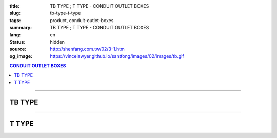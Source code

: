 :title: TB TYPE ; T TYPE - CONDUIT OUTLET BOXES
:slug: tb-type-t-type
:tags: product, conduit-outlet-boxes
:summary: TB TYPE ; T TYPE - CONDUIT OUTLET BOXES
:lang: en
:status: hidden
:source: http://shenfang.com.tw/02/3-1.htm
:og_image: https://vincelawyer.github.io/santfong/images/02/images/tb.gif

.. contents:: CONDUIT OUTLET BOXES

----

TB TYPE
+++++++

.. image:: {filename}/images/02/images/tb.gif
   :name: http://shenfang.com.tw/02/images/TB.gif
   :alt: product
   :class: img-fluid

.. image:: {filename}/images/02/images/tb-1.jpg
   :name: http://shenfang.com.tw/02/images/TB-1.JPG
   :alt: product
   :class: img-fluid

.. raw:: html

  <table id="AutoNumber21" style="border-collapse: collapse;" border="0" width="100%" cellspacing="0" cellpadding="0">
  	<tbody>
  		<tr>
  			<td width="100%">
  				<p style="margin-top: 0; margin-bottom: 0;" align="right"><span style="font-size: small;">Unit</span><span style="font-family: 新細明體; font-size: small;">:<span lang="en">&plusmn;</span>3mm</span></p>
  			</td>
  		</tr>
  	</tbody>
  </table>
  <table id="AutoNumber14" style="border-collapse: collapse;" border="0" width="100%" cellspacing="0" cellpadding="0">
  	<tbody>
  		<tr>
  			<td width="100%">
  				<table id="AutoNumber20" style="border-collapse: collapse;" border="1" width="100%" cellspacing="0" cellpadding="0">
  					<tbody>
  						<tr>
  							<td rowspan="3" bgcolor="#FFCCCC" width="7%">
  								<p style="line-height: 150%; margin-top: 0; margin-bottom: 0;" align="center"><span style="font-family: 'Arial Narrow'; font-size: small;">SIZE</span></p>
  								<p style="line-height: 150%; margin-top: 0; margin-bottom: 0;" align="center"><span style="font-family: 'Arial Narrow'; font-size: small;">(IN)</span></p>
  							</td>
  							<td bgcolor="#FFCCCC" width="9%">
  								<p style="margin-top: 2; margin-bottom: 0;" align="center"><span style="font-family: 'Arial Narrow'; font-size: small;">Cast Iron</span></p>
  							</td>
  							<td bgcolor="#FFCCCC" width="10%">
  								<p align="center"><span style="font-family: 'Arial Narrow'; font-size: small;">Malleable Iron</span></p>
  							</td>
  							<td rowspan="3" bgcolor="#FFCCCC" width="8%">
  								<p align="center"><span style="font-family: 'Arial Narrow'; font-size: small;">Standard<br /> Finishes</span></p>
  							</td>
  							<td colspan="2" bgcolor="#FFCCCC" width="16%">
  								<p style="margin-top: 0; margin-bottom: 0;" align="center"><span style="font-family: 'Arial Narrow'; font-size: small;">Aluminum Alloy</span></p>
  							</td>
  							<td colspan="10" bgcolor="#FFCCCC" width="50%">
  								<p align="center"><span style="font-family: 'Arial Narrow'; font-size: small;">Dimensions</span></p>
  							</td>
  						</tr>
  						<tr>
  							<td rowspan="2" bgcolor="#FFCCCC" width="9%">
  								<p align="center"><span style="font-family: 'Arial Narrow'; font-size: small;">Cat. No.</span></p>
  							</td>
  							<td rowspan="2" bgcolor="#FFCCCC" width="10%">
  								<p align="center"><span style="font-family: 'Arial Narrow'; font-size: small;">Cat. No.</span></p>
  							</td>
  							<td rowspan="2" bgcolor="#FFCCCC" width="8%">
  								<p style="margin-top: 0; margin-bottom: 0;" align="center"><span style="font-family: 'Arial Narrow'; font-size: small;">Cat. No.</span></p>
  							</td>
  							<td rowspan="2" bgcolor="#FFCCCC" width="8%">
  								<p style="margin-top: 0; margin-bottom: 0;" align="center"><span style="font-family: 'Arial Narrow'; font-size: small;">Standard<br /> Materials</span></p>
  							</td>
  							<td colspan="2" align="center" bgcolor="#FFCCCC" width="10%"><span style="font-family: Arial; font-size: small;">A</span></td>
  							<td colspan="2" align="center" bgcolor="#FFCCCC" width="10%"><span style="font-family: Arial; font-size: small;">B</span></td>
  							<td colspan="2" align="center" bgcolor="#FFCCCC" width="10%"><span style="font-family: Arial; font-size: small;">C</span></td>
  							<td colspan="2" align="center" bgcolor="#FFCCCC" width="10%"><span style="font-family: Arial; font-size: small;">D</span></td>
  							<td colspan="2" align="center" bgcolor="#FFCCCC" width="10%"><span style="font-family: Arial; font-size: small;">E</span></td>
  						</tr>
  						<tr>
  							<td bgcolor="#FFCCCC" width="5%">
  								<p align="center"><span style="font-family: 'Arial Narrow'; font-size: small;">C.I<br /> &amp;<br /> M.I.</span></p>
  							</td>
  							<td bgcolor="#FFCCCC" width="5%">
  								<p align="center"><span style="font-family: 'Arial Narrow'; font-size: small;">SL</span></p>
  							</td>
  							<td bgcolor="#FFCCCC" width="5%">
  								<p align="center"><span style="font-family: 'Arial Narrow'; font-size: small;">C.I<br /> &amp;<br /> M.I.</span></p>
  							</td>
  							<td bgcolor="#FFCCCC" width="5%">
  								<p align="center"><span style="font-family: 'Arial Narrow'; font-size: small;">SL</span></p>
  							</td>
  							<td bgcolor="#FFCCCC" width="5%">
  								<p align="center"><span style="font-family: 'Arial Narrow'; font-size: small;">C.I<br /> &amp;<br /> M.I.</span></p>
  							</td>
  							<td bgcolor="#FFCCCC" width="5%">
  								<p align="center"><span style="font-family: 'Arial Narrow'; font-size: small;">SL</span></p>
  							</td>
  							<td bgcolor="#FFCCCC" width="5%">
  								<p align="center"><span style="font-family: 'Arial Narrow'; font-size: small;">C.I<br /> &amp;<br /> M.I.</span></p>
  							</td>
  							<td bgcolor="#FFCCCC" width="5%">
  								<p align="center"><span style="font-family: 'Arial Narrow'; font-size: small;">SL</span></p>
  							</td>
  							<td bgcolor="#FFCCCC" width="5%">
  								<p align="center"><span style="font-family: 'Arial Narrow'; font-size: small;">C.I<br /> &amp;<br /> M.I.</span></p>
  							</td>
  							<td bgcolor="#FFCCCC" width="5%">
  								<p align="center"><span style="font-family: 'Arial Narrow'; font-size: small;">SL</span></p>
  							</td>
  						</tr>
  						<tr>
  							<td align="center" width="7%"><span style="font-family: Arial; font-size: small;">1/2</span></td>
  							<td align="center" width="8%"><span style="font-family: Arial; font-size: small;">TB 16</span></td>
  							<td align="center" width="8%"><span style="font-family: Arial; font-size: small;">TB 16-M</span></td>
  							<td rowspan="9" width="8%">
  								<p style="margin-top: 3; margin-bottom: 0;" align="center"><span style="font-family: Arial, Helvetica, sans-serif; font-size: xx-small;">Zinc<br /> Electroplate<br /> </span> <span style="font-size: small;"><br /> </span> <span style="font-family: Arial, Helvetica, sans-serif; font-size: xx-small;">H.D.<br /> Galvanize </span></p>
  								<p style="margin-top: 3; margin-bottom: 0;" align="center">　</p>
  								<p style="margin-top: 3; margin-bottom: 0;" align="center"><span style="font-family: Arial, Helvetica, sans-serif; font-size: xx-small;">Dacrotizing</span></p>
  							</td>
  							<td align="center" width="8%"><span style="font-family: Arial; font-size: small;">TB 16-A</span></td>
  							<td rowspan="6" align="center" valign="middle" width="60" height="108"><span style="font-family: Arial, Helvetica, sans-serif; font-size: xx-small;">TS-12<br /> Diecast</span></td>
  							<td align="center" width="5%"><span style="font-family: Arial; font-size: small;">146</span></td>
  							<td align="center" width="5%"><span style="font-family: Arial; font-size: small;">146</span></td>
  							<td align="center" width="5%"><span style="font-family: Arial; font-size: small;">52</span></td>
  							<td align="center" width="5%"><span style="font-family: Arial; font-size: small;">52</span></td>
  							<td align="center" width="5%"><span style="font-family: Arial; font-size: small;">30</span></td>
  							<td align="center" width="5%"><span style="font-family: Arial; font-size: small;">30</span></td>
  							<td align="center" width="5%"><span style="font-family: Arial; font-size: small;">32</span></td>
  							<td align="center" width="5%"><span style="font-family: Arial; font-size: small;">32</span></td>
  							<td align="center" width="5%"><span style="font-family: Arial; font-size: small;">92</span></td>
  							<td align="center" width="5%"><span style="font-family: Arial; font-size: small;">92</span></td>
  						</tr>
  						<tr>
  							<td align="center" bgcolor="#FFCCCC" width="7%"><span style="font-family: Arial; font-size: small;">3/4</span></td>
  							<td align="center" bgcolor="#FFCCCC" width="8%"><span style="font-family: Arial; font-size: small;">TB 22</span></td>
  							<td align="center" bgcolor="#FFCCCC" width="8%"><span style="font-family: Arial; font-size: small;">TB 22-M</span></td>
  							<td align="center" bgcolor="#FFCCCC" width="8%"><span style="font-family: Arial; font-size: small;">TB 22-A</span></td>
  							<td align="center" bgcolor="#FFCCCC" width="5%"><span style="font-family: Arial; font-size: small;">150</span></td>
  							<td align="center" bgcolor="#FFCCCC" width="5%"><span style="font-family: Arial; font-size: small;"> 150</span></td>
  							<td align="center" bgcolor="#FFCCCC" width="5%"><span style="font-family: Arial; font-size: small;">60</span></td>
  							<td align="center" bgcolor="#FFCCCC" width="5%"><span style="font-family: Arial; font-size: small;">60</span></td>
  							<td align="center" bgcolor="#FFCCCC" width="5%"><span style="font-family: Arial; font-size: small;"> 40</span></td>
  							<td align="center" bgcolor="#FFCCCC" width="5%"><span style="font-family: Arial; font-size: small;">40</span></td>
  							<td align="center" bgcolor="#FFCCCC" width="5%"><span style="font-family: Arial; font-size: small;">38</span></td>
  							<td align="center" bgcolor="#FFCCCC" width="5%"><span style="font-family: Arial; font-size: small;"> 38</span></td>
  							<td align="center" bgcolor="#FFCCCC" width="5%"><span style="font-family: Arial; font-size: small;">98</span></td>
  							<td align="center" bgcolor="#FFCCCC" width="5%"><span style="font-family: Arial; font-size: small;">98</span></td>
  						</tr>
  						<tr>
  							<td align="center" width="7%"><span style="font-family: Arial; font-size: small;">1</span></td>
  							<td align="center" width="8%"><span style="font-family: Arial; font-size: small;">TB 28</span></td>
  							<td align="center" width="8%"><span style="font-family: Arial; font-size: small;">TB 28-M</span></td>
  							<td align="center" width="8%"><span style="font-family: Arial; font-size: small;">TB 28-A</span></td>
  							<td align="center" width="5%"><span style="font-family: Arial; font-size: small;">181</span></td>
  							<td align="center" width="5%"><span style="font-family: Arial; font-size: small;">181</span></td>
  							<td align="center" width="5%"><span style="font-family: Arial; font-size: small;">71</span></td>
  							<td align="center" width="5%"><span style="font-family: Arial; font-size: small;">71</span></td>
  							<td align="center" width="5%"><span style="font-family: Arial; font-size: small;">47</span></td>
  							<td align="center" width="5%"><span style="font-family: Arial; font-size: small;">47</span></td>
  							<td align="center" width="5%"><span style="font-family: Arial; font-size: small;">44</span></td>
  							<td align="center" width="5%"><span style="font-family: Arial; font-size: small;">44</span></td>
  							<td align="center" width="5%"><span style="font-family: Arial; font-size: small;">116</span></td>
  							<td align="center" width="5%"><span style="font-family: Arial; font-size: small;">116</span></td>
  						</tr>
  						<tr>
  							<td align="center" bgcolor="#FFCCCC" width="7%"><span style="font-family: Arial; font-size: small;">1-1/4</span></td>
  							<td align="center" bgcolor="#FFCCCC" width="8%"><span style="font-family: Arial; font-size: small;">TB 36</span></td>
  							<td align="center" bgcolor="#FFCCCC" width="8%"><span style="font-family: Arial; font-size: small;">TB 36-M</span></td>
  							<td align="center" bgcolor="#FFCCCC" width="8%"><span style="font-family: Arial; font-size: small;">TB 36-A</span></td>
  							<td align="center" bgcolor="#FFCCCC" width="5%"><span style="font-family: Arial; font-size: small;">220</span></td>
  							<td align="center" bgcolor="#FFCCCC" width="5%"><span style="font-family: Arial; font-size: small;"> 220</span></td>
  							<td align="center" bgcolor="#FFCCCC" width="5%"><span style="font-family: Arial; font-size: small;">95</span></td>
  							<td align="center" bgcolor="#FFCCCC" width="5%"><span style="font-family: Arial; font-size: small;"> 95</span></td>
  							<td align="center" bgcolor="#FFCCCC" width="5%"><span style="font-family: Arial; font-size: small;">59</span></td>
  							<td align="center" bgcolor="#FFCCCC" width="5%"><span style="font-family: Arial; font-size: small;">59</span></td>
  							<td align="center" bgcolor="#FFCCCC" width="5%"><span style="font-family: Arial; font-size: small;">54</span></td>
  							<td align="center" bgcolor="#FFCCCC" width="5%"><span style="font-family: Arial; font-size: small;"> 54</span></td>
  							<td align="center" bgcolor="#FFCCCC" width="5%"><span style="font-family: Arial; font-size: small;">144</span></td>
  							<td align="center" bgcolor="#FFCCCC" width="5%"><span style="font-family: Arial; font-size: small;"> 144</span></td>
  						</tr>
  						<tr>
  							<td align="center" width="7%"><span style="font-family: Arial; font-size: small;">1-1/2</span></td>
  							<td align="center" width="8%"><span style="font-family: Arial; font-size: small;">TB 42</span></td>
  							<td align="center" width="8%"><span style="font-family: Arial; font-size: small;">TB 42-M</span></td>
  							<td align="center" width="8%"><span style="font-family: Arial; font-size: small;">TB 42-A</span></td>
  							<td align="center" width="5%"><span style="font-family: Arial; font-size: small;">242</span></td>
  							<td align="center" width="5%"><span style="font-family: Arial; font-size: small;">242</span></td>
  							<td align="center" width="5%"><span style="font-family: Arial; font-size: small;">96</span></td>
  							<td align="center" width="5%"><span style="font-family: Arial; font-size: small;">96</span></td>
  							<td align="center" width="5%"><span style="font-family: Arial; font-size: small;">67</span></td>
  							<td align="center" width="5%"><span style="font-family: Arial; font-size: small;">67</span></td>
  							<td align="center" width="5%"><span style="font-family: Arial; font-size: small;">61</span></td>
  							<td align="center" width="5%"><span style="font-family: Arial; font-size: small;">61</span></td>
  							<td align="center" width="5%"><span style="font-family: Arial; font-size: small;">165</span></td>
  							<td align="center" width="5%"><span style="font-family: Arial; font-size: small;">165</span></td>
  						</tr>
  						<tr>
  							<td align="center" bgcolor="#FFCCCC" width="7%"><span style="font-family: Arial; font-size: small;">2</span></td>
  							<td align="center" bgcolor="#FFCCCC" width="8%"><span style="font-family: Arial; font-size: small;">TB 54</span></td>
  							<td align="center" bgcolor="#FFCCCC" width="8%"><span style="font-family: Arial; font-size: small;">TB 54-M</span></td>
  							<td align="center" bgcolor="#FFCCCC" width="8%"><span style="font-family: Arial; font-size: small;">TB 54-A</span></td>
  							<td align="center" bgcolor="#FFCCCC" width="5%"><span style="font-family: Arial; font-size: small;">275</span></td>
  							<td align="center" bgcolor="#FFCCCC" width="5%"><span style="font-family: Arial; font-size: small;">275</span></td>
  							<td align="center" bgcolor="#FFCCCC" width="5%"><span style="font-family: Arial; font-size: small;">110</span></td>
  							<td align="center" bgcolor="#FFCCCC" width="5%"><span style="font-family: Arial; font-size: small;">110</span></td>
  							<td align="center" bgcolor="#FFCCCC" width="5%"><span style="font-family: Arial; font-size: small;">82</span></td>
  							<td align="center" bgcolor="#FFCCCC" width="5%"><span style="font-family: Arial; font-size: small;"> 82</span></td>
  							<td align="center" bgcolor="#FFCCCC" width="5%"><span style="font-family: Arial; font-size: small;">75</span></td>
  							<td align="center" bgcolor="#FFCCCC" width="5%"><span style="font-family: Arial; font-size: small;">75</span></td>
  							<td align="center" bgcolor="#FFCCCC" width="5%"><span style="font-family: Arial; font-size: small;">190</span></td>
  							<td align="center" bgcolor="#FFCCCC" width="5%"><span style="font-family: Arial; font-size: small;"> 190</span></td>
  						</tr>
  						<tr>
  							<td align="center" width="7%"><span style="font-family: Arial; font-size: small;">2-1/2</span></td>
  							<td align="center" width="8%"><span style="font-family: Arial; font-size: small;">TB 70</span></td>
  							<td align="center" width="8%"><span style="font-family: Arial; font-size: small;">TB 70-M</span></td>
  							<td align="center" width="8%"><span style="font-family: Arial; font-size: small;">TB 70-A</span></td>
  							<td rowspan="3" align="center" valign="middle" width="60" height="1"><span style="font-family: Arial, Helvetica, sans-serif; font-size: xx-small;">6063S<br /> Sandcast</span></td>
  							<td colspan="2" align="center" width="10%"><span style="font-family: Arial; font-size: small;"> 400</span></td>
  							<td colspan="2" align="center" width="10%"><span style="font-family: Arial; font-size: small;"> 170</span></td>
  							<td colspan="2" align="center" width="10%"><span style="font-family: Arial; font-size: small;"> 132</span></td>
  							<td colspan="2" align="center" width="10%"><span style="font-family: Arial; font-size: small;"> 108</span></td>
  							<td colspan="2" align="center" width="10%"><span style="font-family: Arial; font-size: small;"> 276</span></td>
  						</tr>
  						<tr>
  							<td align="center" bgcolor="#FFCCCC" width="7%"><span style="font-family: Arial; font-size: small;">3</span></td>
  							<td align="center" bgcolor="#FFCCCC" width="8%"><span style="font-family: Arial; font-size: small;">TB 82</span></td>
  							<td align="center" bgcolor="#FFCCCC" width="8%"><span style="font-family: Arial; font-size: small;">TB 82-M</span></td>
  							<td align="center" bgcolor="#FFCCCC" width="8%"><span style="font-family: Arial; font-size: small;">TB 82-A</span></td>
  							<td colspan="2" align="center" bgcolor="#FFCCCC" width="10%"><span style="font-family: Arial; font-size: small;"> 400</span></td>
  							<td colspan="2" align="center" bgcolor="#FFCCCC" width="10%"><span style="font-family: Arial; font-size: small;"> 170</span></td>
  							<td colspan="2" align="center" bgcolor="#FFCCCC" width="10%"><span style="font-family: Arial; font-size: small;"> 132</span></td>
  							<td colspan="2" align="center" bgcolor="#FFCCCC" width="10%"><span style="font-family: Arial; font-size: small;"> 108</span></td>
  							<td colspan="2" align="center" bgcolor="#FFCCCC" width="10%"><span style="font-family: Arial; font-size: small;"> 276</span></td>
  						</tr>
  						<tr>
  							<td align="center" width="7%"><span style="font-family: Arial; font-size: small;">4</span></td>
  							<td align="center" width="8%"><span style="font-family: Arial; font-size: small;">TB104</span></td>
  							<td align="center" width="8%"><span style="font-family: Arial; font-size: small;">TB104-M</span></td>
  							<td align="center" width="8%"><span style="font-family: Arial; font-size: small;">TB104-A</span></td>
  							<td colspan="2" align="center" width="10%"><span style="font-family: Arial; font-size: small;"> 476</span></td>
  							<td colspan="2" align="center" width="10%"><span style="font-family: Arial; font-size: small;"> 205</span></td>
  							<td colspan="2" align="center" width="10%"><span style="font-family: Arial; font-size: small;"> 164</span></td>
  							<td colspan="2" align="center" width="10%"><span style="font-family: Arial; font-size: small;"> 132</span></td>
  							<td colspan="2" align="center" width="10%"><span style="font-family: Arial; font-size: small;"> 341</span></td>
  						</tr>
  					</tbody>
  				</table>
  			</td>
  		</tr>
  	</tbody>
  </table>

----

T TYPE
++++++

.. image:: {filename}/images/02/images/t.gif
   :name: http://shenfang.com.tw/02/images/T.gif
   :alt: product
   :class: img-fluid

.. image:: {filename}/images/02/images/t-1.gif
   :name: http://shenfang.com.tw/02/images/T-1.gif
   :alt: product
   :class: img-fluid

.. raw:: html

  <table id="AutoNumber22" style="border-collapse: collapse;" border="0" width="100%" cellspacing="0" cellpadding="0">
  	<tbody>
  		<tr>
  			<td width="100%">
  				<p style="margin-top: 0; margin-bottom: 0;" align="right"><span style="font-size: small;">Unit</span><span style="font-family: 新細明體; font-size: small;">:<span lang="en">&plusmn;</span>3mm</span></p>
  			</td>
  		</tr>
  	</tbody>
  </table>
  <table id="AutoNumber16" style="border-collapse: collapse;" border="0" width="100%" cellspacing="0" cellpadding="0">
  	<tbody>
  		<tr>
  			<td width="100%">
  				<table id="AutoNumber19" style="border-collapse: collapse;" border="1" width="100%" cellspacing="0" cellpadding="0">
  					<tbody>
  						<tr>
  							<td rowspan="3" bgcolor="#FFCCCC" width="7%">
  								<p style="line-height: 150%; margin-top: 0; margin-bottom: 0;" align="center"><span style="font-family: 'Arial Narrow'; font-size: small;">SIZE</span></p>
  								<p style="line-height: 150%; margin-top: 0; margin-bottom: 0;" align="center"><span style="font-family: 'Arial Narrow'; font-size: small;">(IN)</span></p>
  							</td>
  							<td bgcolor="#FFCCCC" width="9%">
  								<p style="margin-top: 2; margin-bottom: 0;" align="center"><span style="font-family: 'Arial Narrow'; font-size: small;">Cast Iron</span></p>
  							</td>
  							<td bgcolor="#FFCCCC" width="10%">
  								<p align="center"><span style="font-family: 'Arial Narrow'; font-size: small;">Malleable Iron</span></p>
  							</td>
  							<td rowspan="3" bgcolor="#FFCCCC" width="8%">
  								<p align="center"><span style="font-family: 'Arial Narrow'; font-size: small;">Standard<br /> Finishes</span></p>
  							</td>
  							<td colspan="2" bgcolor="#FFCCCC" width="17%">
  								<p style="margin-top: 0; margin-bottom: 0;" align="center"><span style="font-family: 'Arial Narrow'; font-size: small;">Alumin</span><span style="font-family: 'Arial Narrow'; font-size: small;">um Alloy</span></p>
  							</td>
  							<td colspan="10" bgcolor="#FFCCCC" width="50%">
  								<p align="center"><span style="font-family: 'Arial Narrow'; font-size: small;">Dimensions</span></p>
  							</td>
  						</tr>
  						<tr>
  							<td rowspan="2" bgcolor="#FFCCCC" width="9%">
  								<p style="margin-top: 0; margin-bottom: 0;" align="center"><span style="font-family: 'Arial Narrow'; font-size: small;">Cat. No.</span></p>
  							</td>
  							<td rowspan="2" bgcolor="#FFCCCC" width="10%">
  								<p style="margin-top: 0; margin-bottom: 0;" align="center"><span style="font-family: 'Arial Narrow'; font-size: small;">Cat. No.</span></p>
  							</td>
  							<td rowspan="2" bgcolor="#FFCCCC" width="8%">
  								<p style="margin-top: 0; margin-bottom: 0;" align="center"><span style="font-family: 'Arial Narrow'; font-size: small;">Cat. No.</span></p>
  							</td>
  							<td rowspan="2" bgcolor="#FFCCCC" width="8%">
  								<p style="margin-top: 0; margin-bottom: 0;" align="center"><span style="font-family: 'Arial Narrow'; font-size: small;">Standard<br /> Materials</span></p>
  							</td>
  							<td colspan="2" align="center" bgcolor="#FFCCCC" width="10%"><span style="font-family: Arial; font-size: small;">A</span></td>
  							<td colspan="2" align="center" bgcolor="#FFCCCC" width="10%"><span style="font-family: Arial; font-size: small;">B</span></td>
  							<td colspan="2" align="center" bgcolor="#FFCCCC" width="10%"><span style="font-family: Arial; font-size: small;">C</span></td>
  							<td colspan="2" align="center" bgcolor="#FFCCCC" width="10%"><span style="font-family: Arial; font-size: small;">D</span></td>
  							<td colspan="2" align="center" bgcolor="#FFCCCC" width="10%"><span style="font-family: Arial; font-size: small;">E</span></td>
  						</tr>
  						<tr>
  							<td bgcolor="#FFCCCC" width="5%">
  								<p align="center"><span style="font-family: 'Arial Narrow'; font-size: small;">C.I<br /> &amp;<br /> M.I.</span></p>
  							</td>
  							<td bgcolor="#FFCCCC" width="5%">
  								<p align="center"><span style="font-family: 'Arial Narrow'; font-size: small;">SL</span></p>
  							</td>
  							<td bgcolor="#FFCCCC" width="5%">
  								<p align="center"><span style="font-family: 'Arial Narrow'; font-size: small;">C.I<br /> &amp;<br /> M.I.</span></p>
  							</td>
  							<td bgcolor="#FFCCCC" width="5%">
  								<p align="center"><span style="font-family: 'Arial Narrow'; font-size: small;">SL</span></p>
  							</td>
  							<td bgcolor="#FFCCCC" width="5%">
  								<p align="center"><span style="font-family: 'Arial Narrow'; font-size: small;">C.I<br /> &amp;<br /> M.I.</span></p>
  							</td>
  							<td bgcolor="#FFCCCC" width="5%">
  								<p align="center"><span style="font-family: 'Arial Narrow'; font-size: small;">SL</span></p>
  							</td>
  							<td bgcolor="#FFCCCC" width="5%">
  								<p align="center"><span style="font-family: 'Arial Narrow'; font-size: small;">C.I<br /> &amp;<br /> M.I.</span></p>
  							</td>
  							<td bgcolor="#FFCCCC" width="5%">
  								<p align="center"><span style="font-family: 'Arial Narrow'; font-size: small;">SL</span></p>
  							</td>
  							<td bgcolor="#FFCCCC" width="5%">
  								<p align="center"><span style="font-family: 'Arial Narrow'; font-size: small;">C.I<br /> &amp;<br /> M.I.</span></p>
  							</td>
  							<td bgcolor="#FFCCCC" width="5%">
  								<p align="center"><span style="font-family: 'Arial Narrow'; font-size: small;">SL</span></p>
  							</td>
  						</tr>
  						<tr>
  							<td align="center" width="7%"><span style="font-family: Arial; font-size: small;">1/2</span></td>
  							<td align="center" width="8%"><span style="font-family: Arial; font-size: small;">T 16</span></td>
  							<td align="center" width="8%"><span style="font-family: Arial; font-size: small;">T 16-M</span></td>
  							<td rowspan="9" width="8%">
  								<p style="margin-top: 3; margin-bottom: 0;" align="center"><span style="font-family: Arial, Helvetica, sans-serif; font-size: xx-small;">Zinc<br /> Electroplate</span></p>
  								<p style="margin-top: 3; margin-bottom: 0;" align="center"><span style="font-size: small;"><br /> </span> <span style="font-family: Arial, Helvetica, sans-serif; font-size: xx-small;">H.D.<br /> Galvanize </span></p>
  								<p style="margin-top: 3; margin-bottom: 0;" align="center">　</p>
  								<p style="margin-top: 3; margin-bottom: 0;" align="center"><span style="font-family: Arial, Helvetica, sans-serif; font-size: xx-small;">Dacrotizing</span></p>
  							</td>
  							<td align="center" width="8%"><span style="font-family: Arial; font-size: small;">T 16-A</span></td>
  							<td rowspan="6" align="center" valign="middle" width="60" height="108"><span style="font-family: Arial, Helvetica, sans-serif; font-size: xx-small;">TS-12<br /> Diecast</span></td>
  							<td align="center" width="5%"><span style="font-family: Arial; font-size: small;">146</span></td>
  							<td align="center" width="5%"><span style="font-family: Arial; font-size: small;">146</span></td>
  							<td align="center" width="5%"><span style="font-family: Arial; font-size: small;">45</span></td>
  							<td align="center" width="5%"><span style="font-family: Arial; font-size: small;">45</span></td>
  							<td align="center" width="5%"><span style="font-family: Arial; font-size: small;">58</span></td>
  							<td align="center" width="5%"><span style="font-family: Arial; font-size: small;">58</span></td>
  							<td align="center" width="5%"><span style="font-family: Arial; font-size: small;">32</span></td>
  							<td align="center" width="5%"><span style="font-family: Arial; font-size: small;">32</span></td>
  							<td align="center" width="5%"><span style="font-family: Arial; font-size: small;">92</span></td>
  							<td align="center" width="5%"><span style="font-family: Arial; font-size: small;">92</span></td>
  						</tr>
  						<tr>
  							<td align="center" bgcolor="#FFCCCC" width="7%"><span style="font-family: Arial; font-size: small;">3/4</span></td>
  							<td align="center" bgcolor="#FFCCCC" width="8%"><span style="font-family: Arial; font-size: small;">T 22</span></td>
  							<td align="center" bgcolor="#FFCCCC" width="8%"><span style="font-family: Arial; font-size: small;">T 22-M</span></td>
  							<td align="center" bgcolor="#FFCCCC" width="8%"><span style="font-family: Arial; font-size: small;">T 22-A</span></td>
  							<td align="center" bgcolor="#FFCCCC" width="5%"><span style="font-family: Arial; font-size: small;">150</span></td>
  							<td align="center" bgcolor="#FFCCCC" width="5%"><span style="font-family: Arial; font-size: small;">150</span></td>
  							<td align="center" bgcolor="#FFCCCC" width="5%"><span style="font-family: Arial; font-size: small;">40</span></td>
  							<td align="center" bgcolor="#FFCCCC" width="5%"><span style="font-family: Arial; font-size: small;">40</span></td>
  							<td align="center" bgcolor="#FFCCCC" width="5%"><span style="font-family: Arial; font-size: small;">58</span></td>
  							<td align="center" bgcolor="#FFCCCC" width="5%"><span style="font-family: Arial; font-size: small;">58</span></td>
  							<td align="center" bgcolor="#FFCCCC" width="5%"><span style="font-family: Arial; font-size: small;">57</span></td>
  							<td align="center" bgcolor="#FFCCCC" width="5%"><span style="font-family: Arial; font-size: small;">57</span></td>
  							<td align="center" bgcolor="#FFCCCC" width="5%"><span style="font-family: Arial; font-size: small;">98</span></td>
  							<td align="center" bgcolor="#FFCCCC" width="5%"><span style="font-family: Arial; font-size: small;">98</span></td>
  						</tr>
  						<tr>
  							<td align="center" width="7%"><span style="font-family: Arial; font-size: small;">1</span></td>
  							<td align="center" width="8%"><span style="font-family: Arial; font-size: small;">T 28</span></td>
  							<td align="center" width="8%"><span style="font-family: Arial; font-size: small;">T 28-M</span></td>
  							<td align="center" width="8%"><span style="font-family: Arial; font-size: small;">T 28-A</span></td>
  							<td align="center" width="5%"><span style="font-family: Arial; font-size: small;">180</span></td>
  							<td align="center" width="5%"><span style="font-family: Arial; font-size: small;">180</span></td>
  							<td align="center" width="5%"><span style="font-family: Arial; font-size: small;">48</span></td>
  							<td align="center" width="5%"><span style="font-family: Arial; font-size: small;">48</span></td>
  							<td align="center" width="5%"><span style="font-family: Arial; font-size: small;">70</span></td>
  							<td align="center" width="5%"><span style="font-family: Arial; font-size: small;">70</span></td>
  							<td align="center" width="5%"><span style="font-family: Arial; font-size: small;">44</span></td>
  							<td align="center" width="5%"><span style="font-family: Arial; font-size: small;">44</span></td>
  							<td align="center" width="5%"><span style="font-family: Arial; font-size: small;">116</span></td>
  							<td align="center" width="5%"><span style="font-family: Arial; font-size: small;">116</span></td>
  						</tr>
  						<tr>
  							<td align="center" bgcolor="#FFCCCC" width="7%"><span style="font-family: Arial; font-size: small;">1-1/4</span></td>
  							<td align="center" bgcolor="#FFCCCC" width="8%"><span style="font-family: Arial; font-size: small;">T 36</span></td>
  							<td align="center" bgcolor="#FFCCCC" width="8%"><span style="font-family: Arial; font-size: small;">T 36-M</span></td>
  							<td align="center" bgcolor="#FFCCCC" width="8%"><span style="font-family: Arial; font-size: small;">T 36-A</span></td>
  							<td align="center" bgcolor="#FFCCCC" width="5%"><span style="font-family: Arial; font-size: small;">220</span></td>
  							<td align="center" bgcolor="#FFCCCC" width="5%"><span style="font-family: Arial; font-size: small;">220</span></td>
  							<td align="center" bgcolor="#FFCCCC" width="5%"><span style="font-family: Arial; font-size: small;">67</span></td>
  							<td align="center" bgcolor="#FFCCCC" width="5%"><span style="font-family: Arial; font-size: small;">67</span></td>
  							<td align="center" bgcolor="#FFCCCC" width="5%"><span style="font-family: Arial; font-size: small;">85</span></td>
  							<td align="center" bgcolor="#FFCCCC" width="5%"><span style="font-family: Arial; font-size: small;">85</span></td>
  							<td align="center" bgcolor="#FFCCCC" width="5%"><span style="font-family: Arial; font-size: small;">54</span></td>
  							<td align="center" bgcolor="#FFCCCC" width="5%"><span style="font-family: Arial; font-size: small;">54</span></td>
  							<td align="center" bgcolor="#FFCCCC" width="5%"><span style="font-family: Arial; font-size: small;">144</span></td>
  							<td align="center" bgcolor="#FFCCCC" width="5%"><span style="font-family: Arial; font-size: small;">144</span></td>
  						</tr>
  						<tr>
  							<td align="center" width="7%"><span style="font-family: Arial; font-size: small;">1-1/2</span></td>
  							<td align="center" width="8%"><span style="font-family: Arial; font-size: small;">T 42</span></td>
  							<td align="center" width="8%"><span style="font-family: Arial; font-size: small;">T 42-M</span></td>
  							<td align="center" width="8%"><span style="font-family: Arial; font-size: small;">T 42-A</span></td>
  							<td align="center" width="5%"><span style="font-family: Arial; font-size: small;">242</span></td>
  							<td align="center" width="5%"><span style="font-family: Arial; font-size: small;">242</span></td>
  							<td align="center" width="5%"><span style="font-family: Arial; font-size: small;">67</span></td>
  							<td align="center" width="5%"><span style="font-family: Arial; font-size: small;">67</span></td>
  							<td align="center" width="5%"><span style="font-family: Arial; font-size: small;">96</span></td>
  							<td align="center" width="5%"><span style="font-family: Arial; font-size: small;">96</span></td>
  							<td align="center" width="5%"><span style="font-family: Arial; font-size: small;">61</span></td>
  							<td align="center" width="5%"><span style="font-family: Arial; font-size: small;">61</span></td>
  							<td align="center" width="5%"><span style="font-family: Arial; font-size: small;">165</span></td>
  							<td align="center" width="5%"><span style="font-family: Arial; font-size: small;">165</span></td>
  						</tr>
  						<tr>
  							<td align="center" bgcolor="#FFCCCC" width="7%"><span style="font-family: Arial; font-size: small;">2</span></td>
  							<td align="center" bgcolor="#FFCCCC" width="8%"><span style="font-family: Arial; font-size: small;">T 54</span></td>
  							<td align="center" bgcolor="#FFCCCC" width="8%"><span style="font-family: Arial; font-size: small;">T 54-M</span></td>
  							<td align="center" bgcolor="#FFCCCC" width="8%"><span style="font-family: Arial; font-size: small;">T 54-A</span></td>
  							<td align="center" bgcolor="#FFCCCC" width="5%"><span style="font-family: Arial; font-size: small;">275</span></td>
  							<td align="center" bgcolor="#FFCCCC" width="5%"><span style="font-family: Arial; font-size: small;">275</span></td>
  							<td align="center" bgcolor="#FFCCCC" width="5%"><span style="font-family: Arial; font-size: small;">82</span></td>
  							<td align="center" bgcolor="#FFCCCC" width="5%"><span style="font-family: Arial; font-size: small;">82</span></td>
  							<td align="center" bgcolor="#FFCCCC" width="5%"><span style="font-family: Arial; font-size: small;">110</span></td>
  							<td align="center" bgcolor="#FFCCCC" width="5%"><span style="font-family: Arial; font-size: small;">110</span></td>
  							<td align="center" bgcolor="#FFCCCC" width="5%"><span style="font-family: Arial; font-size: small;">75</span></td>
  							<td align="center" bgcolor="#FFCCCC" width="5%"><span style="font-family: Arial; font-size: small;">75</span></td>
  							<td align="center" bgcolor="#FFCCCC" width="5%"><span style="font-family: Arial; font-size: small;">190</span></td>
  							<td align="center" bgcolor="#FFCCCC" width="5%"><span style="font-family: Arial; font-size: small;">190</span></td>
  						</tr>
  						<tr>
  							<td align="center" width="7%"><span style="font-family: Arial; font-size: small;">2-1/2</span></td>
  							<td align="center" width="8%"><span style="font-family: Arial; font-size: small;">T 70</span></td>
  							<td align="center" width="8%"><span style="font-family: Arial; font-size: small;">T 70-M</span></td>
  							<td align="center" width="8%"><span style="font-family: Arial; font-size: small;">T 70-A</span></td>
  							<td rowspan="3" align="center" valign="middle" width="60" height="1"><span style="font-family: Arial, Helvetica, sans-serif; font-size: xx-small;">6063S<br /> Sandcast</span></td>
  							<td colspan="2" align="center" width="10%"><span style="font-family: Arial; font-size: small;"> 396</span></td>
  							<td colspan="2" align="center" width="10%"><span style="font-family: Arial; font-size: small;"> 120</span></td>
  							<td colspan="2" align="center" width="10%"><span style="font-family: Arial; font-size: small;"> 173</span></td>
  							<td colspan="2" align="center" width="10%"><span style="font-family: Arial; font-size: small;"> 108</span></td>
  							<td colspan="2" align="center" width="10%"><span style="font-family: Arial; font-size: small;"> 276</span></td>
  						</tr>
  						<tr>
  							<td align="center" bgcolor="#FFCCCC" width="7%"><span style="font-family: Arial; font-size: small;">3</span></td>
  							<td align="center" bgcolor="#FFCCCC" width="8%"><span style="font-family: Arial; font-size: small;">T 82</span></td>
  							<td align="center" bgcolor="#FFCCCC" width="8%"><span style="font-family: Arial; font-size: small;">T 82-M</span></td>
  							<td align="center" bgcolor="#FFCCCC" width="8%"><span style="font-family: Arial; font-size: small;">T 82-A</span></td>
  							<td colspan="2" align="center" bgcolor="#FFCCCC" width="10%"><span style="font-family: Arial; font-size: small;">396</span></td>
  							<td colspan="2" align="center" bgcolor="#FFCCCC" width="10%"><span style="font-family: Arial; font-size: small;">120</span></td>
  							<td colspan="2" align="center" bgcolor="#FFCCCC" width="10%"><span style="font-family: Arial; font-size: small;">173</span></td>
  							<td colspan="2" align="center" bgcolor="#FFCCCC" width="10%"><span style="font-family: Arial; font-size: small;">108</span></td>
  							<td colspan="2" align="center" bgcolor="#FFCCCC" width="10%"><span style="font-family: Arial; font-size: small;">276</span></td>
  						</tr>
  						<tr>
  							<td align="center" width="7%"><span style="font-family: Arial; font-size: small;">4</span></td>
  							<td align="center" width="8%"><span style="font-family: Arial; font-size: small;">T104</span></td>
  							<td align="center" width="8%"><span style="font-family: Arial; font-size: small;">T104-M</span></td>
  							<td align="center" width="8%"><span style="font-family: Arial; font-size: small;">T104-A</span></td>
  							<td colspan="2" align="center" width="10%"><span style="font-family: Arial; font-size: small;"> 475</span></td>
  							<td colspan="2" align="center" width="10%"><span style="font-family: Arial; font-size: small;"> 155</span></td>
  							<td colspan="2" align="center" width="10%"><span style="font-family: Arial; font-size: small;"> 210</span></td>
  							<td colspan="2" align="center" width="10%"><span style="font-family: Arial; font-size: small;"> 138</span></td>
  							<td colspan="2" align="center" width="10%"><span style="font-family: Arial; font-size: small;"> 341</span></td>
  						</tr>
  					</tbody>
  				</table>
  			</td>
  		</tr>
  	</tbody>
  </table>

